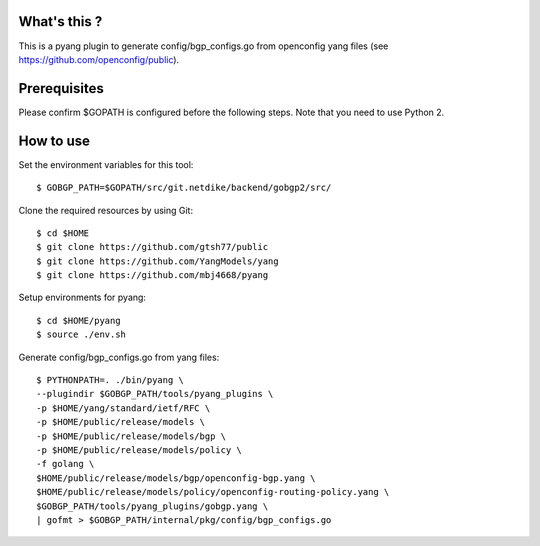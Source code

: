 What's this ?
=============
This is a pyang plugin to generate config/bgp_configs.go from
openconfig yang files (see https://github.com/openconfig/public).

Prerequisites
=============
Please confirm $GOPATH is configured before the following steps. Note that you need to use Python 2.

How to use
==========
Set the environment variables for this tool::

   $ GOBGP_PATH=$GOPATH/src/git.netdike/backend/gobgp2/src/

Clone the required resources by using Git::

   $ cd $HOME
   $ git clone https://github.com/gtsh77/public
   $ git clone https://github.com/YangModels/yang
   $ git clone https://github.com/mbj4668/pyang

Setup environments for pyang::

   $ cd $HOME/pyang
   $ source ./env.sh

Generate config/bgp_configs.go from yang files::

   $ PYTHONPATH=. ./bin/pyang \
   --plugindir $GOBGP_PATH/tools/pyang_plugins \
   -p $HOME/yang/standard/ietf/RFC \
   -p $HOME/public/release/models \
   -p $HOME/public/release/models/bgp \
   -p $HOME/public/release/models/policy \
   -f golang \
   $HOME/public/release/models/bgp/openconfig-bgp.yang \
   $HOME/public/release/models/policy/openconfig-routing-policy.yang \
   $GOBGP_PATH/tools/pyang_plugins/gobgp.yang \
   | gofmt > $GOBGP_PATH/internal/pkg/config/bgp_configs.go
